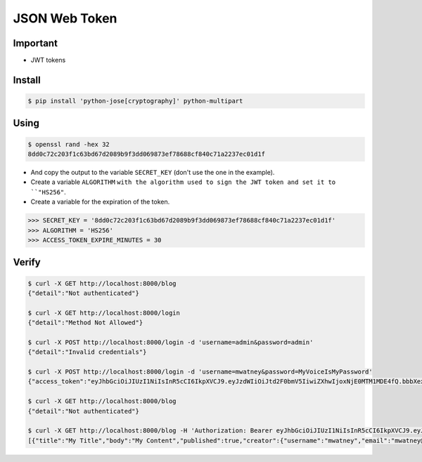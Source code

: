 JSON Web Token
==============


Important
---------
* JWT tokens


Install
-------
.. code-block:: console

    $ pip install 'python-jose[cryptography]' python-multipart

Using
-----
.. code-block:: console

    $ openssl rand -hex 32
    8dd0c72c203f1c63bd67d2089b9f3dd069873ef78688cf840c71a2237ec01d1f

* And copy the output to the variable ``SECRET_KEY`` (don't use the one in the example).
* Create a variable ``ALGORITHM`` ``with the algorithm used to sign the JWT token and set it to ``"HS256"``.
* Create a variable for the expiration of the token.

>>> SECRET_KEY = '8dd0c72c203f1c63bd67d2089b9f3dd069873ef78688cf840c71a2237ec01d1f'
>>> ALGORITHM = 'HS256'
>>> ACCESS_TOKEN_EXPIRE_MINUTES = 30


Verify
------
.. code-block:: console

    $ curl -X GET http://localhost:8000/blog
    {"detail":"Not authenticated"}

    $ curl -X GET http://localhost:8000/login
    {"detail":"Method Not Allowed"}

    $ curl -X POST http://localhost:8000/login -d 'username=admin&password=admin'
    {"detail":"Invalid credentials"}

    $ curl -X POST http://localhost:8000/login -d 'username=mwatney&password=MyVoiceIsMyPassword'
    {"access_token":"eyJhbGciOiJIUzI1NiIsInR5cCI6IkpXVCJ9.eyJzdWIiOiJtd2F0bmV5IiwiZXhwIjoxNjE0MTM1MDE4fQ.bbbXexg1lOLENxb-gAoU5xGLrk_VdcB4Aw9_cezEN0w","token_type":"bearer"}

    $ curl -X GET http://localhost:8000/blog
    {"detail":"Not authenticated"}

    $ curl -X GET http://localhost:8000/blog -H 'Authorization: Bearer eyJhbGciOiJIUzI1NiIsInR5cCI6IkpXVCJ9.eyJzdWIiOiJtd2F0bmV5IiwiZXhwIjoxNjE0MTM1MDE4fQ.bbbXexg1lOLENxb-gAoU5xGLrk_VdcB4Aw9_cezEN0w'
    [{"title":"My Title","body":"My Content","published":true,"creator":{"username":"mwatney","email":"mwatney@nasa.gov"}}]
